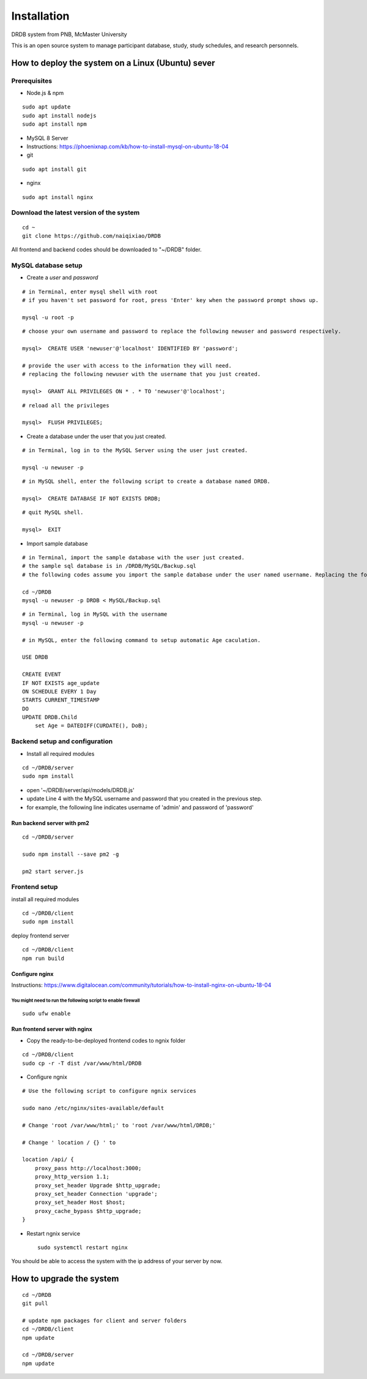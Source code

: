 Installation
=========================

DRDB system from PNB, McMaster University

This is an open source system to manage participant database, study,
study schedules, and research personnels.

How to deploy the system on a Linux (Ubuntu) sever
------------------------------------------------

Prerequisites
~~~~~~~~~~~~~

-  Node.js & npm

::

    sudo apt update
    sudo apt install nodejs
    sudo apt install npm

-  MySQL 8 Server
-  Instructions:
   https://phoenixnap.com/kb/how-to-install-mysql-on-ubuntu-18-04
-  git

::

    sudo apt install git

-  nginx

::

    sudo apt install nginx

Download the latest version of the system
~~~~~~~~~~~~~~~~~~~~~~~~~~~~~~~~~~~~~~~~~

::

    cd ~
    git clone https://github.com/naiqixiao/DRDB

All frontend and backend codes should be downloaded to "~/DRDB" folder.

MySQL database setup
~~~~~~~~~~~~~~~~~~~~

-  Create a *user* and *password*

::

    # in Terminal, enter mysql shell with root
    # if you haven't set password for root, press 'Enter' key when the password prompt shows up.

    mysql -u root -p

::

    # choose your own username and password to replace the following newuser and password respectively.

    mysql>  CREATE USER 'newuser'@'localhost' IDENTIFIED BY 'password';

    # provide the user with access to the information they will need.
    # replacing the following newuser with the username that you just created.

    mysql>  GRANT ALL PRIVILEGES ON * . * TO 'newuser'@'localhost';

::

    # reload all the privileges

    mysql>  FLUSH PRIVILEGES;

-  Create a database under the user that you just created.

::

    # in Terminal, log in to the MySQL Server using the user just created.

    mysql -u newuser -p

::

    # in MySQL shell, enter the following script to create a database named DRDB.

    mysql>  CREATE DATABASE IF NOT EXISTS DRDB;

::

    # quit MySQL shell.

    mysql>  EXIT

-  Import sample database

::

    # in Terminal, import the sample database with the user just created.
    # the sample sql database is in /DRDB/MySQL/Backup.sql
    # the following codes assume you import the sample database under the user named username. Replacing the following newuser with the username that you just created.

    cd ~/DRDB
    mysql -u newuser -p DRDB < MySQL/Backup.sql

::

    # in Terminal, log in MySQL with the username
    mysql -u newuser -p

    # in MySQL, enter the following command to setup automatic Age caculation.

    USE DRDB

    CREATE EVENT
    IF NOT EXISTS age_update
    ON SCHEDULE EVERY 1 Day
    STARTS CURRENT_TIMESTAMP
    DO
    UPDATE DRDB.Child 
        set Age = DATEDIFF(CURDATE(), DoB);

Backend setup and configuration
~~~~~~~~~~~~~~~~~~~~~~~~~~~~~~~

-  Install all required modules

::

    cd ~/DRDB/server
    sudo npm install

-  open '~/DRDB/server/api/models/DRDB.js'
-  update Line 4 with the MySQL username and password that you created
   in the previous step.
-  for example, the following line indicates username of 'admin' and
   password of 'password'

Run backend server with pm2
^^^^^^^^^^^^^^^^^^^^^^^^^^^

::

    cd ~/DRDB/server

    sudo npm install --save pm2 -g

    pm2 start server.js

Frontend setup
~~~~~~~~~~~~~~

install all required modules

::

    cd ~/DRDB/client
    sudo npm install

deploy frontend server

::

    cd ~/DRDB/client
    npm run build

Configure nginx
^^^^^^^^^^^^^^^

Instructions:
https://www.digitalocean.com/community/tutorials/how-to-install-nginx-on-ubuntu-18-04

You might need to run the following script to enable firewall
'''''''''''''''''''''''''''''''''''''''''''''''''''''''''''''

::

    sudo ufw enable

Run frontend server with nginx
^^^^^^^^^^^^^^^^^^^^^^^^^^^^^^

-  Copy the ready-to-be-deployed frontend codes to ngnix folder

::

    cd ~/DRDB/client
    sudo cp -r -T dist /var/www/html/DRDB

-  Configure ngnix

::

    # Use the following script to configure ngnix services

    sudo nano /etc/nginx/sites-available/default

    # Change 'root /var/www/html;' to 'root /var/www/html/DRDB;'

    # Change ' location / {} ' to 

    location /api/ {
        proxy_pass http://localhost:3000;
        proxy_http_version 1.1;
        proxy_set_header Upgrade $http_upgrade;
        proxy_set_header Connection 'upgrade';
        proxy_set_header Host $host;
        proxy_cache_bypass $http_upgrade;
    }

-  Restart ngnix service

   ::

       sudo systemctl restart nginx

You should be able to access the system with the ip address of your
server by now.

How to upgrade the system
-------------------------

::

    cd ~/DRDB
    git pull

    # update npm packages for client and server folders
    cd ~/DRDB/client
    npm update

    cd ~/DRDB/server
    npm update

